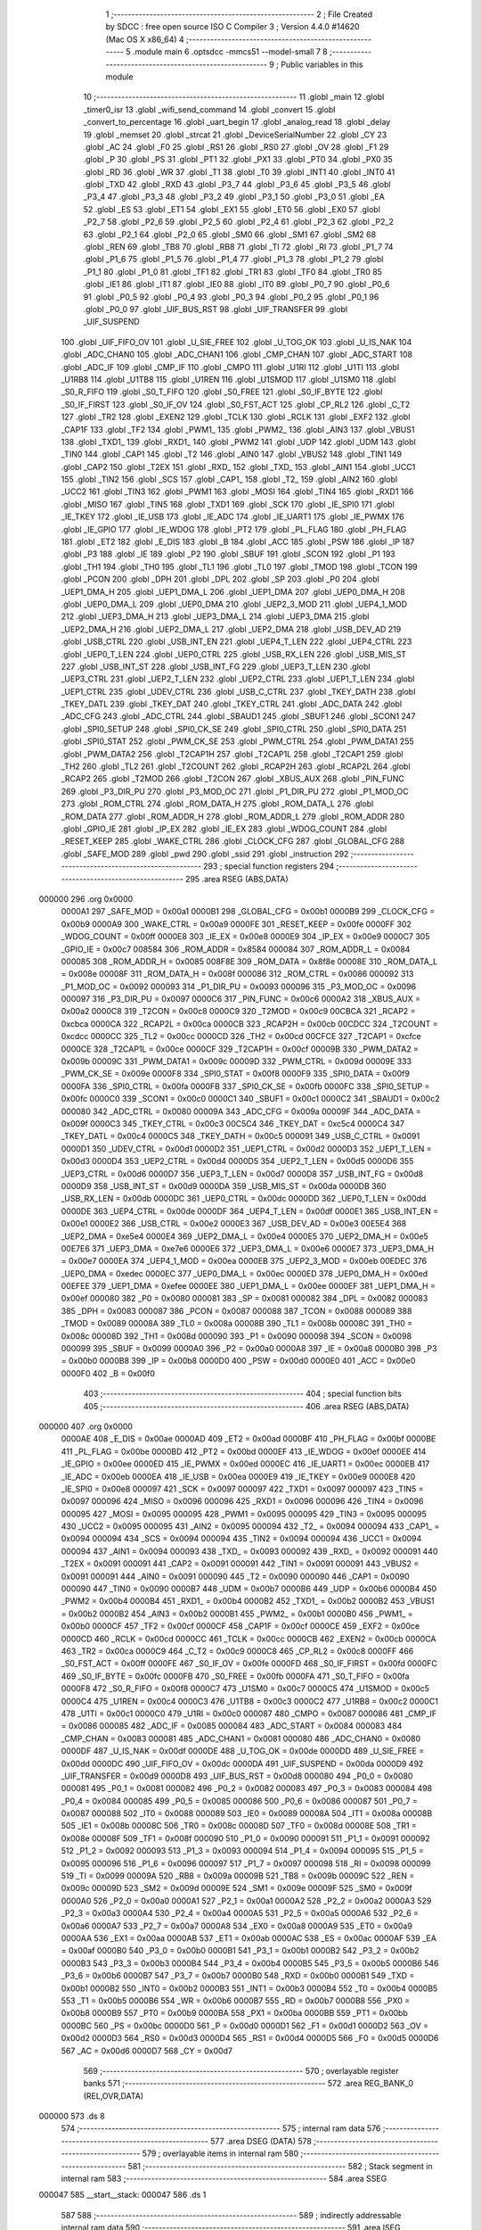                                       1 ;--------------------------------------------------------
                                      2 ; File Created by SDCC : free open source ISO C Compiler 
                                      3 ; Version 4.4.0 #14620 (Mac OS X x86_64)
                                      4 ;--------------------------------------------------------
                                      5 	.module main
                                      6 	.optsdcc -mmcs51 --model-small
                                      7 	
                                      8 ;--------------------------------------------------------
                                      9 ; Public variables in this module
                                     10 ;--------------------------------------------------------
                                     11 	.globl _main
                                     12 	.globl _timer0_isr
                                     13 	.globl _wifi_send_command
                                     14 	.globl _convert
                                     15 	.globl _convert_to_percentage
                                     16 	.globl _uart_begin
                                     17 	.globl _analog_read
                                     18 	.globl _delay
                                     19 	.globl _memset
                                     20 	.globl _strcat
                                     21 	.globl _DeviceSerialNumber
                                     22 	.globl _CY
                                     23 	.globl _AC
                                     24 	.globl _F0
                                     25 	.globl _RS1
                                     26 	.globl _RS0
                                     27 	.globl _OV
                                     28 	.globl _F1
                                     29 	.globl _P
                                     30 	.globl _PS
                                     31 	.globl _PT1
                                     32 	.globl _PX1
                                     33 	.globl _PT0
                                     34 	.globl _PX0
                                     35 	.globl _RD
                                     36 	.globl _WR
                                     37 	.globl _T1
                                     38 	.globl _T0
                                     39 	.globl _INT1
                                     40 	.globl _INT0
                                     41 	.globl _TXD
                                     42 	.globl _RXD
                                     43 	.globl _P3_7
                                     44 	.globl _P3_6
                                     45 	.globl _P3_5
                                     46 	.globl _P3_4
                                     47 	.globl _P3_3
                                     48 	.globl _P3_2
                                     49 	.globl _P3_1
                                     50 	.globl _P3_0
                                     51 	.globl _EA
                                     52 	.globl _ES
                                     53 	.globl _ET1
                                     54 	.globl _EX1
                                     55 	.globl _ET0
                                     56 	.globl _EX0
                                     57 	.globl _P2_7
                                     58 	.globl _P2_6
                                     59 	.globl _P2_5
                                     60 	.globl _P2_4
                                     61 	.globl _P2_3
                                     62 	.globl _P2_2
                                     63 	.globl _P2_1
                                     64 	.globl _P2_0
                                     65 	.globl _SM0
                                     66 	.globl _SM1
                                     67 	.globl _SM2
                                     68 	.globl _REN
                                     69 	.globl _TB8
                                     70 	.globl _RB8
                                     71 	.globl _TI
                                     72 	.globl _RI
                                     73 	.globl _P1_7
                                     74 	.globl _P1_6
                                     75 	.globl _P1_5
                                     76 	.globl _P1_4
                                     77 	.globl _P1_3
                                     78 	.globl _P1_2
                                     79 	.globl _P1_1
                                     80 	.globl _P1_0
                                     81 	.globl _TF1
                                     82 	.globl _TR1
                                     83 	.globl _TF0
                                     84 	.globl _TR0
                                     85 	.globl _IE1
                                     86 	.globl _IT1
                                     87 	.globl _IE0
                                     88 	.globl _IT0
                                     89 	.globl _P0_7
                                     90 	.globl _P0_6
                                     91 	.globl _P0_5
                                     92 	.globl _P0_4
                                     93 	.globl _P0_3
                                     94 	.globl _P0_2
                                     95 	.globl _P0_1
                                     96 	.globl _P0_0
                                     97 	.globl _UIF_BUS_RST
                                     98 	.globl _UIF_TRANSFER
                                     99 	.globl _UIF_SUSPEND
                                    100 	.globl _UIF_FIFO_OV
                                    101 	.globl _U_SIE_FREE
                                    102 	.globl _U_TOG_OK
                                    103 	.globl _U_IS_NAK
                                    104 	.globl _ADC_CHAN0
                                    105 	.globl _ADC_CHAN1
                                    106 	.globl _CMP_CHAN
                                    107 	.globl _ADC_START
                                    108 	.globl _ADC_IF
                                    109 	.globl _CMP_IF
                                    110 	.globl _CMPO
                                    111 	.globl _U1RI
                                    112 	.globl _U1TI
                                    113 	.globl _U1RB8
                                    114 	.globl _U1TB8
                                    115 	.globl _U1REN
                                    116 	.globl _U1SMOD
                                    117 	.globl _U1SM0
                                    118 	.globl _S0_R_FIFO
                                    119 	.globl _S0_T_FIFO
                                    120 	.globl _S0_FREE
                                    121 	.globl _S0_IF_BYTE
                                    122 	.globl _S0_IF_FIRST
                                    123 	.globl _S0_IF_OV
                                    124 	.globl _S0_FST_ACT
                                    125 	.globl _CP_RL2
                                    126 	.globl _C_T2
                                    127 	.globl _TR2
                                    128 	.globl _EXEN2
                                    129 	.globl _TCLK
                                    130 	.globl _RCLK
                                    131 	.globl _EXF2
                                    132 	.globl _CAP1F
                                    133 	.globl _TF2
                                    134 	.globl _PWM1_
                                    135 	.globl _PWM2_
                                    136 	.globl _AIN3
                                    137 	.globl _VBUS1
                                    138 	.globl _TXD1_
                                    139 	.globl _RXD1_
                                    140 	.globl _PWM2
                                    141 	.globl _UDP
                                    142 	.globl _UDM
                                    143 	.globl _TIN0
                                    144 	.globl _CAP1
                                    145 	.globl _T2
                                    146 	.globl _AIN0
                                    147 	.globl _VBUS2
                                    148 	.globl _TIN1
                                    149 	.globl _CAP2
                                    150 	.globl _T2EX
                                    151 	.globl _RXD_
                                    152 	.globl _TXD_
                                    153 	.globl _AIN1
                                    154 	.globl _UCC1
                                    155 	.globl _TIN2
                                    156 	.globl _SCS
                                    157 	.globl _CAP1_
                                    158 	.globl _T2_
                                    159 	.globl _AIN2
                                    160 	.globl _UCC2
                                    161 	.globl _TIN3
                                    162 	.globl _PWM1
                                    163 	.globl _MOSI
                                    164 	.globl _TIN4
                                    165 	.globl _RXD1
                                    166 	.globl _MISO
                                    167 	.globl _TIN5
                                    168 	.globl _TXD1
                                    169 	.globl _SCK
                                    170 	.globl _IE_SPI0
                                    171 	.globl _IE_TKEY
                                    172 	.globl _IE_USB
                                    173 	.globl _IE_ADC
                                    174 	.globl _IE_UART1
                                    175 	.globl _IE_PWMX
                                    176 	.globl _IE_GPIO
                                    177 	.globl _IE_WDOG
                                    178 	.globl _PT2
                                    179 	.globl _PL_FLAG
                                    180 	.globl _PH_FLAG
                                    181 	.globl _ET2
                                    182 	.globl _E_DIS
                                    183 	.globl _B
                                    184 	.globl _ACC
                                    185 	.globl _PSW
                                    186 	.globl _IP
                                    187 	.globl _P3
                                    188 	.globl _IE
                                    189 	.globl _P2
                                    190 	.globl _SBUF
                                    191 	.globl _SCON
                                    192 	.globl _P1
                                    193 	.globl _TH1
                                    194 	.globl _TH0
                                    195 	.globl _TL1
                                    196 	.globl _TL0
                                    197 	.globl _TMOD
                                    198 	.globl _TCON
                                    199 	.globl _PCON
                                    200 	.globl _DPH
                                    201 	.globl _DPL
                                    202 	.globl _SP
                                    203 	.globl _P0
                                    204 	.globl _UEP1_DMA_H
                                    205 	.globl _UEP1_DMA_L
                                    206 	.globl _UEP1_DMA
                                    207 	.globl _UEP0_DMA_H
                                    208 	.globl _UEP0_DMA_L
                                    209 	.globl _UEP0_DMA
                                    210 	.globl _UEP2_3_MOD
                                    211 	.globl _UEP4_1_MOD
                                    212 	.globl _UEP3_DMA_H
                                    213 	.globl _UEP3_DMA_L
                                    214 	.globl _UEP3_DMA
                                    215 	.globl _UEP2_DMA_H
                                    216 	.globl _UEP2_DMA_L
                                    217 	.globl _UEP2_DMA
                                    218 	.globl _USB_DEV_AD
                                    219 	.globl _USB_CTRL
                                    220 	.globl _USB_INT_EN
                                    221 	.globl _UEP4_T_LEN
                                    222 	.globl _UEP4_CTRL
                                    223 	.globl _UEP0_T_LEN
                                    224 	.globl _UEP0_CTRL
                                    225 	.globl _USB_RX_LEN
                                    226 	.globl _USB_MIS_ST
                                    227 	.globl _USB_INT_ST
                                    228 	.globl _USB_INT_FG
                                    229 	.globl _UEP3_T_LEN
                                    230 	.globl _UEP3_CTRL
                                    231 	.globl _UEP2_T_LEN
                                    232 	.globl _UEP2_CTRL
                                    233 	.globl _UEP1_T_LEN
                                    234 	.globl _UEP1_CTRL
                                    235 	.globl _UDEV_CTRL
                                    236 	.globl _USB_C_CTRL
                                    237 	.globl _TKEY_DATH
                                    238 	.globl _TKEY_DATL
                                    239 	.globl _TKEY_DAT
                                    240 	.globl _TKEY_CTRL
                                    241 	.globl _ADC_DATA
                                    242 	.globl _ADC_CFG
                                    243 	.globl _ADC_CTRL
                                    244 	.globl _SBAUD1
                                    245 	.globl _SBUF1
                                    246 	.globl _SCON1
                                    247 	.globl _SPI0_SETUP
                                    248 	.globl _SPI0_CK_SE
                                    249 	.globl _SPI0_CTRL
                                    250 	.globl _SPI0_DATA
                                    251 	.globl _SPI0_STAT
                                    252 	.globl _PWM_CK_SE
                                    253 	.globl _PWM_CTRL
                                    254 	.globl _PWM_DATA1
                                    255 	.globl _PWM_DATA2
                                    256 	.globl _T2CAP1H
                                    257 	.globl _T2CAP1L
                                    258 	.globl _T2CAP1
                                    259 	.globl _TH2
                                    260 	.globl _TL2
                                    261 	.globl _T2COUNT
                                    262 	.globl _RCAP2H
                                    263 	.globl _RCAP2L
                                    264 	.globl _RCAP2
                                    265 	.globl _T2MOD
                                    266 	.globl _T2CON
                                    267 	.globl _XBUS_AUX
                                    268 	.globl _PIN_FUNC
                                    269 	.globl _P3_DIR_PU
                                    270 	.globl _P3_MOD_OC
                                    271 	.globl _P1_DIR_PU
                                    272 	.globl _P1_MOD_OC
                                    273 	.globl _ROM_CTRL
                                    274 	.globl _ROM_DATA_H
                                    275 	.globl _ROM_DATA_L
                                    276 	.globl _ROM_DATA
                                    277 	.globl _ROM_ADDR_H
                                    278 	.globl _ROM_ADDR_L
                                    279 	.globl _ROM_ADDR
                                    280 	.globl _GPIO_IE
                                    281 	.globl _IP_EX
                                    282 	.globl _IE_EX
                                    283 	.globl _WDOG_COUNT
                                    284 	.globl _RESET_KEEP
                                    285 	.globl _WAKE_CTRL
                                    286 	.globl _CLOCK_CFG
                                    287 	.globl _GLOBAL_CFG
                                    288 	.globl _SAFE_MOD
                                    289 	.globl _pwd
                                    290 	.globl _ssid
                                    291 	.globl _instruction
                                    292 ;--------------------------------------------------------
                                    293 ; special function registers
                                    294 ;--------------------------------------------------------
                                    295 	.area RSEG    (ABS,DATA)
      000000                        296 	.org 0x0000
                           0000A1   297 _SAFE_MOD	=	0x00a1
                           0000B1   298 _GLOBAL_CFG	=	0x00b1
                           0000B9   299 _CLOCK_CFG	=	0x00b9
                           0000A9   300 _WAKE_CTRL	=	0x00a9
                           0000FE   301 _RESET_KEEP	=	0x00fe
                           0000FF   302 _WDOG_COUNT	=	0x00ff
                           0000E8   303 _IE_EX	=	0x00e8
                           0000E9   304 _IP_EX	=	0x00e9
                           0000C7   305 _GPIO_IE	=	0x00c7
                           008584   306 _ROM_ADDR	=	0x8584
                           000084   307 _ROM_ADDR_L	=	0x0084
                           000085   308 _ROM_ADDR_H	=	0x0085
                           008F8E   309 _ROM_DATA	=	0x8f8e
                           00008E   310 _ROM_DATA_L	=	0x008e
                           00008F   311 _ROM_DATA_H	=	0x008f
                           000086   312 _ROM_CTRL	=	0x0086
                           000092   313 _P1_MOD_OC	=	0x0092
                           000093   314 _P1_DIR_PU	=	0x0093
                           000096   315 _P3_MOD_OC	=	0x0096
                           000097   316 _P3_DIR_PU	=	0x0097
                           0000C6   317 _PIN_FUNC	=	0x00c6
                           0000A2   318 _XBUS_AUX	=	0x00a2
                           0000C8   319 _T2CON	=	0x00c8
                           0000C9   320 _T2MOD	=	0x00c9
                           00CBCA   321 _RCAP2	=	0xcbca
                           0000CA   322 _RCAP2L	=	0x00ca
                           0000CB   323 _RCAP2H	=	0x00cb
                           00CDCC   324 _T2COUNT	=	0xcdcc
                           0000CC   325 _TL2	=	0x00cc
                           0000CD   326 _TH2	=	0x00cd
                           00CFCE   327 _T2CAP1	=	0xcfce
                           0000CE   328 _T2CAP1L	=	0x00ce
                           0000CF   329 _T2CAP1H	=	0x00cf
                           00009B   330 _PWM_DATA2	=	0x009b
                           00009C   331 _PWM_DATA1	=	0x009c
                           00009D   332 _PWM_CTRL	=	0x009d
                           00009E   333 _PWM_CK_SE	=	0x009e
                           0000F8   334 _SPI0_STAT	=	0x00f8
                           0000F9   335 _SPI0_DATA	=	0x00f9
                           0000FA   336 _SPI0_CTRL	=	0x00fa
                           0000FB   337 _SPI0_CK_SE	=	0x00fb
                           0000FC   338 _SPI0_SETUP	=	0x00fc
                           0000C0   339 _SCON1	=	0x00c0
                           0000C1   340 _SBUF1	=	0x00c1
                           0000C2   341 _SBAUD1	=	0x00c2
                           000080   342 _ADC_CTRL	=	0x0080
                           00009A   343 _ADC_CFG	=	0x009a
                           00009F   344 _ADC_DATA	=	0x009f
                           0000C3   345 _TKEY_CTRL	=	0x00c3
                           00C5C4   346 _TKEY_DAT	=	0xc5c4
                           0000C4   347 _TKEY_DATL	=	0x00c4
                           0000C5   348 _TKEY_DATH	=	0x00c5
                           000091   349 _USB_C_CTRL	=	0x0091
                           0000D1   350 _UDEV_CTRL	=	0x00d1
                           0000D2   351 _UEP1_CTRL	=	0x00d2
                           0000D3   352 _UEP1_T_LEN	=	0x00d3
                           0000D4   353 _UEP2_CTRL	=	0x00d4
                           0000D5   354 _UEP2_T_LEN	=	0x00d5
                           0000D6   355 _UEP3_CTRL	=	0x00d6
                           0000D7   356 _UEP3_T_LEN	=	0x00d7
                           0000D8   357 _USB_INT_FG	=	0x00d8
                           0000D9   358 _USB_INT_ST	=	0x00d9
                           0000DA   359 _USB_MIS_ST	=	0x00da
                           0000DB   360 _USB_RX_LEN	=	0x00db
                           0000DC   361 _UEP0_CTRL	=	0x00dc
                           0000DD   362 _UEP0_T_LEN	=	0x00dd
                           0000DE   363 _UEP4_CTRL	=	0x00de
                           0000DF   364 _UEP4_T_LEN	=	0x00df
                           0000E1   365 _USB_INT_EN	=	0x00e1
                           0000E2   366 _USB_CTRL	=	0x00e2
                           0000E3   367 _USB_DEV_AD	=	0x00e3
                           00E5E4   368 _UEP2_DMA	=	0xe5e4
                           0000E4   369 _UEP2_DMA_L	=	0x00e4
                           0000E5   370 _UEP2_DMA_H	=	0x00e5
                           00E7E6   371 _UEP3_DMA	=	0xe7e6
                           0000E6   372 _UEP3_DMA_L	=	0x00e6
                           0000E7   373 _UEP3_DMA_H	=	0x00e7
                           0000EA   374 _UEP4_1_MOD	=	0x00ea
                           0000EB   375 _UEP2_3_MOD	=	0x00eb
                           00EDEC   376 _UEP0_DMA	=	0xedec
                           0000EC   377 _UEP0_DMA_L	=	0x00ec
                           0000ED   378 _UEP0_DMA_H	=	0x00ed
                           00EFEE   379 _UEP1_DMA	=	0xefee
                           0000EE   380 _UEP1_DMA_L	=	0x00ee
                           0000EF   381 _UEP1_DMA_H	=	0x00ef
                           000080   382 _P0	=	0x0080
                           000081   383 _SP	=	0x0081
                           000082   384 _DPL	=	0x0082
                           000083   385 _DPH	=	0x0083
                           000087   386 _PCON	=	0x0087
                           000088   387 _TCON	=	0x0088
                           000089   388 _TMOD	=	0x0089
                           00008A   389 _TL0	=	0x008a
                           00008B   390 _TL1	=	0x008b
                           00008C   391 _TH0	=	0x008c
                           00008D   392 _TH1	=	0x008d
                           000090   393 _P1	=	0x0090
                           000098   394 _SCON	=	0x0098
                           000099   395 _SBUF	=	0x0099
                           0000A0   396 _P2	=	0x00a0
                           0000A8   397 _IE	=	0x00a8
                           0000B0   398 _P3	=	0x00b0
                           0000B8   399 _IP	=	0x00b8
                           0000D0   400 _PSW	=	0x00d0
                           0000E0   401 _ACC	=	0x00e0
                           0000F0   402 _B	=	0x00f0
                                    403 ;--------------------------------------------------------
                                    404 ; special function bits
                                    405 ;--------------------------------------------------------
                                    406 	.area RSEG    (ABS,DATA)
      000000                        407 	.org 0x0000
                           0000AE   408 _E_DIS	=	0x00ae
                           0000AD   409 _ET2	=	0x00ad
                           0000BF   410 _PH_FLAG	=	0x00bf
                           0000BE   411 _PL_FLAG	=	0x00be
                           0000BD   412 _PT2	=	0x00bd
                           0000EF   413 _IE_WDOG	=	0x00ef
                           0000EE   414 _IE_GPIO	=	0x00ee
                           0000ED   415 _IE_PWMX	=	0x00ed
                           0000EC   416 _IE_UART1	=	0x00ec
                           0000EB   417 _IE_ADC	=	0x00eb
                           0000EA   418 _IE_USB	=	0x00ea
                           0000E9   419 _IE_TKEY	=	0x00e9
                           0000E8   420 _IE_SPI0	=	0x00e8
                           000097   421 _SCK	=	0x0097
                           000097   422 _TXD1	=	0x0097
                           000097   423 _TIN5	=	0x0097
                           000096   424 _MISO	=	0x0096
                           000096   425 _RXD1	=	0x0096
                           000096   426 _TIN4	=	0x0096
                           000095   427 _MOSI	=	0x0095
                           000095   428 _PWM1	=	0x0095
                           000095   429 _TIN3	=	0x0095
                           000095   430 _UCC2	=	0x0095
                           000095   431 _AIN2	=	0x0095
                           000094   432 _T2_	=	0x0094
                           000094   433 _CAP1_	=	0x0094
                           000094   434 _SCS	=	0x0094
                           000094   435 _TIN2	=	0x0094
                           000094   436 _UCC1	=	0x0094
                           000094   437 _AIN1	=	0x0094
                           000093   438 _TXD_	=	0x0093
                           000092   439 _RXD_	=	0x0092
                           000091   440 _T2EX	=	0x0091
                           000091   441 _CAP2	=	0x0091
                           000091   442 _TIN1	=	0x0091
                           000091   443 _VBUS2	=	0x0091
                           000091   444 _AIN0	=	0x0091
                           000090   445 _T2	=	0x0090
                           000090   446 _CAP1	=	0x0090
                           000090   447 _TIN0	=	0x0090
                           0000B7   448 _UDM	=	0x00b7
                           0000B6   449 _UDP	=	0x00b6
                           0000B4   450 _PWM2	=	0x00b4
                           0000B4   451 _RXD1_	=	0x00b4
                           0000B2   452 _TXD1_	=	0x00b2
                           0000B2   453 _VBUS1	=	0x00b2
                           0000B2   454 _AIN3	=	0x00b2
                           0000B1   455 _PWM2_	=	0x00b1
                           0000B0   456 _PWM1_	=	0x00b0
                           0000CF   457 _TF2	=	0x00cf
                           0000CF   458 _CAP1F	=	0x00cf
                           0000CE   459 _EXF2	=	0x00ce
                           0000CD   460 _RCLK	=	0x00cd
                           0000CC   461 _TCLK	=	0x00cc
                           0000CB   462 _EXEN2	=	0x00cb
                           0000CA   463 _TR2	=	0x00ca
                           0000C9   464 _C_T2	=	0x00c9
                           0000C8   465 _CP_RL2	=	0x00c8
                           0000FF   466 _S0_FST_ACT	=	0x00ff
                           0000FE   467 _S0_IF_OV	=	0x00fe
                           0000FD   468 _S0_IF_FIRST	=	0x00fd
                           0000FC   469 _S0_IF_BYTE	=	0x00fc
                           0000FB   470 _S0_FREE	=	0x00fb
                           0000FA   471 _S0_T_FIFO	=	0x00fa
                           0000F8   472 _S0_R_FIFO	=	0x00f8
                           0000C7   473 _U1SM0	=	0x00c7
                           0000C5   474 _U1SMOD	=	0x00c5
                           0000C4   475 _U1REN	=	0x00c4
                           0000C3   476 _U1TB8	=	0x00c3
                           0000C2   477 _U1RB8	=	0x00c2
                           0000C1   478 _U1TI	=	0x00c1
                           0000C0   479 _U1RI	=	0x00c0
                           000087   480 _CMPO	=	0x0087
                           000086   481 _CMP_IF	=	0x0086
                           000085   482 _ADC_IF	=	0x0085
                           000084   483 _ADC_START	=	0x0084
                           000083   484 _CMP_CHAN	=	0x0083
                           000081   485 _ADC_CHAN1	=	0x0081
                           000080   486 _ADC_CHAN0	=	0x0080
                           0000DF   487 _U_IS_NAK	=	0x00df
                           0000DE   488 _U_TOG_OK	=	0x00de
                           0000DD   489 _U_SIE_FREE	=	0x00dd
                           0000DC   490 _UIF_FIFO_OV	=	0x00dc
                           0000DA   491 _UIF_SUSPEND	=	0x00da
                           0000D9   492 _UIF_TRANSFER	=	0x00d9
                           0000D8   493 _UIF_BUS_RST	=	0x00d8
                           000080   494 _P0_0	=	0x0080
                           000081   495 _P0_1	=	0x0081
                           000082   496 _P0_2	=	0x0082
                           000083   497 _P0_3	=	0x0083
                           000084   498 _P0_4	=	0x0084
                           000085   499 _P0_5	=	0x0085
                           000086   500 _P0_6	=	0x0086
                           000087   501 _P0_7	=	0x0087
                           000088   502 _IT0	=	0x0088
                           000089   503 _IE0	=	0x0089
                           00008A   504 _IT1	=	0x008a
                           00008B   505 _IE1	=	0x008b
                           00008C   506 _TR0	=	0x008c
                           00008D   507 _TF0	=	0x008d
                           00008E   508 _TR1	=	0x008e
                           00008F   509 _TF1	=	0x008f
                           000090   510 _P1_0	=	0x0090
                           000091   511 _P1_1	=	0x0091
                           000092   512 _P1_2	=	0x0092
                           000093   513 _P1_3	=	0x0093
                           000094   514 _P1_4	=	0x0094
                           000095   515 _P1_5	=	0x0095
                           000096   516 _P1_6	=	0x0096
                           000097   517 _P1_7	=	0x0097
                           000098   518 _RI	=	0x0098
                           000099   519 _TI	=	0x0099
                           00009A   520 _RB8	=	0x009a
                           00009B   521 _TB8	=	0x009b
                           00009C   522 _REN	=	0x009c
                           00009D   523 _SM2	=	0x009d
                           00009E   524 _SM1	=	0x009e
                           00009F   525 _SM0	=	0x009f
                           0000A0   526 _P2_0	=	0x00a0
                           0000A1   527 _P2_1	=	0x00a1
                           0000A2   528 _P2_2	=	0x00a2
                           0000A3   529 _P2_3	=	0x00a3
                           0000A4   530 _P2_4	=	0x00a4
                           0000A5   531 _P2_5	=	0x00a5
                           0000A6   532 _P2_6	=	0x00a6
                           0000A7   533 _P2_7	=	0x00a7
                           0000A8   534 _EX0	=	0x00a8
                           0000A9   535 _ET0	=	0x00a9
                           0000AA   536 _EX1	=	0x00aa
                           0000AB   537 _ET1	=	0x00ab
                           0000AC   538 _ES	=	0x00ac
                           0000AF   539 _EA	=	0x00af
                           0000B0   540 _P3_0	=	0x00b0
                           0000B1   541 _P3_1	=	0x00b1
                           0000B2   542 _P3_2	=	0x00b2
                           0000B3   543 _P3_3	=	0x00b3
                           0000B4   544 _P3_4	=	0x00b4
                           0000B5   545 _P3_5	=	0x00b5
                           0000B6   546 _P3_6	=	0x00b6
                           0000B7   547 _P3_7	=	0x00b7
                           0000B0   548 _RXD	=	0x00b0
                           0000B1   549 _TXD	=	0x00b1
                           0000B2   550 _INT0	=	0x00b2
                           0000B3   551 _INT1	=	0x00b3
                           0000B4   552 _T0	=	0x00b4
                           0000B5   553 _T1	=	0x00b5
                           0000B6   554 _WR	=	0x00b6
                           0000B7   555 _RD	=	0x00b7
                           0000B8   556 _PX0	=	0x00b8
                           0000B9   557 _PT0	=	0x00b9
                           0000BA   558 _PX1	=	0x00ba
                           0000BB   559 _PT1	=	0x00bb
                           0000BC   560 _PS	=	0x00bc
                           0000D0   561 _P	=	0x00d0
                           0000D1   562 _F1	=	0x00d1
                           0000D2   563 _OV	=	0x00d2
                           0000D3   564 _RS0	=	0x00d3
                           0000D4   565 _RS1	=	0x00d4
                           0000D5   566 _F0	=	0x00d5
                           0000D6   567 _AC	=	0x00d6
                           0000D7   568 _CY	=	0x00d7
                                    569 ;--------------------------------------------------------
                                    570 ; overlayable register banks
                                    571 ;--------------------------------------------------------
                                    572 	.area REG_BANK_0	(REL,OVR,DATA)
      000000                        573 	.ds 8
                                    574 ;--------------------------------------------------------
                                    575 ; internal ram data
                                    576 ;--------------------------------------------------------
                                    577 	.area DSEG    (DATA)
                                    578 ;--------------------------------------------------------
                                    579 ; overlayable items in internal ram
                                    580 ;--------------------------------------------------------
                                    581 ;--------------------------------------------------------
                                    582 ; Stack segment in internal ram
                                    583 ;--------------------------------------------------------
                                    584 	.area SSEG
      000047                        585 __start__stack:
      000047                        586 	.ds	1
                                    587 
                                    588 ;--------------------------------------------------------
                                    589 ; indirectly addressable internal ram data
                                    590 ;--------------------------------------------------------
                                    591 	.area ISEG    (DATA)
                                    592 ;--------------------------------------------------------
                                    593 ; absolute internal ram data
                                    594 ;--------------------------------------------------------
                                    595 	.area IABS    (ABS,DATA)
                                    596 	.area IABS    (ABS,DATA)
                                    597 ;--------------------------------------------------------
                                    598 ; bit data
                                    599 ;--------------------------------------------------------
                                    600 	.area BSEG    (BIT)
                                    601 ;--------------------------------------------------------
                                    602 ; paged external ram data
                                    603 ;--------------------------------------------------------
                                    604 	.area PSEG    (PAG,XDATA)
                                    605 ;--------------------------------------------------------
                                    606 ; uninitialized external ram data
                                    607 ;--------------------------------------------------------
                                    608 	.area XSEG    (XDATA)
      000001                        609 _instruction::
      000001                        610 	.ds 50
      000033                        611 _ssid::
      000033                        612 	.ds 15
      000042                        613 _pwd::
      000042                        614 	.ds 15
      000051                        615 _main_data_10001_86:
      000051                        616 	.ds 30
      00006F                        617 _main_level_10001_86:
      00006F                        618 	.ds 4
      000073                        619 _main_url_10001_86:
      000073                        620 	.ds 150
                                    621 ;--------------------------------------------------------
                                    622 ; absolute external ram data
                                    623 ;--------------------------------------------------------
                                    624 	.area XABS    (ABS,XDATA)
                                    625 ;--------------------------------------------------------
                                    626 ; initialized external ram data
                                    627 ;--------------------------------------------------------
                                    628 	.area XISEG   (XDATA)
                                    629 	.area HOME    (CODE)
                                    630 	.area GSINIT0 (CODE)
                                    631 	.area GSINIT1 (CODE)
                                    632 	.area GSINIT2 (CODE)
                                    633 	.area GSINIT3 (CODE)
                                    634 	.area GSINIT4 (CODE)
                                    635 	.area GSINIT5 (CODE)
                                    636 	.area GSINIT  (CODE)
                                    637 	.area GSFINAL (CODE)
                                    638 	.area CSEG    (CODE)
                                    639 ;--------------------------------------------------------
                                    640 ; interrupt vector
                                    641 ;--------------------------------------------------------
                                    642 	.area HOME    (CODE)
      000000                        643 __interrupt_vect:
      000000 02 00 21         [24]  644 	ljmp	__sdcc_gsinit_startup
      000003 32               [24]  645 	reti
      000004                        646 	.ds	7
      00000B 32               [24]  647 	reti
      00000C                        648 	.ds	7
      000013 32               [24]  649 	reti
      000014                        650 	.ds	7
      00001B 02 00 7D         [24]  651 	ljmp	_timer0_isr
                                    652 ;--------------------------------------------------------
                                    653 ; global & static initialisations
                                    654 ;--------------------------------------------------------
                                    655 	.area HOME    (CODE)
                                    656 	.area GSINIT  (CODE)
                                    657 	.area GSFINAL (CODE)
                                    658 	.area GSINIT  (CODE)
                                    659 	.globl __sdcc_gsinit_startup
                                    660 	.globl __sdcc_program_startup
                                    661 	.globl __start__stack
                                    662 	.globl __mcs51_genXINIT
                                    663 	.globl __mcs51_genXRAMCLEAR
                                    664 	.globl __mcs51_genRAMCLEAR
                                    665 	.area GSFINAL (CODE)
      00007A 02 00 1E         [24]  666 	ljmp	__sdcc_program_startup
                                    667 ;--------------------------------------------------------
                                    668 ; Home
                                    669 ;--------------------------------------------------------
                                    670 	.area HOME    (CODE)
                                    671 	.area HOME    (CODE)
      00001E                        672 __sdcc_program_startup:
      00001E 02 00 7E         [24]  673 	ljmp	_main
                                    674 ;	return from main will return to caller
                                    675 ;--------------------------------------------------------
                                    676 ; code
                                    677 ;--------------------------------------------------------
                                    678 	.area CSEG    (CODE)
                                    679 ;------------------------------------------------------------
                                    680 ;Allocation info for local variables in function 'timer0_isr'
                                    681 ;------------------------------------------------------------
                                    682 ;	../Firmware/src/main.c:8: void timer0_isr(void) __interrupt(INT_NO_TMR1){
                                    683 ;	-----------------------------------------
                                    684 ;	 function timer0_isr
                                    685 ;	-----------------------------------------
      00007D                        686 _timer0_isr:
                           000007   687 	ar7 = 0x07
                           000006   688 	ar6 = 0x06
                           000005   689 	ar5 = 0x05
                           000004   690 	ar4 = 0x04
                           000003   691 	ar3 = 0x03
                           000002   692 	ar2 = 0x02
                           000001   693 	ar1 = 0x01
                           000000   694 	ar0 = 0x00
                                    695 ;	../Firmware/src/main.c:10: }
      00007D 32               [24]  696 	reti
                                    697 ;	eliminated unneeded mov psw,# (no regs used in bank)
                                    698 ;	eliminated unneeded push/pop not_psw
                                    699 ;	eliminated unneeded push/pop dpl
                                    700 ;	eliminated unneeded push/pop dph
                                    701 ;	eliminated unneeded push/pop b
                                    702 ;	eliminated unneeded push/pop acc
                                    703 ;------------------------------------------------------------
                                    704 ;Allocation info for local variables in function 'main'
                                    705 ;------------------------------------------------------------
                                    706 ;data                      Allocated with name '_main_data_10001_86'
                                    707 ;level                     Allocated with name '_main_level_10001_86'
                                    708 ;url                       Allocated with name '_main_url_10001_86'
                                    709 ;------------------------------------------------------------
                                    710 ;	../Firmware/src/main.c:14: void main(void) {
                                    711 ;	-----------------------------------------
                                    712 ;	 function main
                                    713 ;	-----------------------------------------
      00007E                        714 _main:
                                    715 ;	../Firmware/src/main.c:15: delay(500);
      00007E 90 01 F4         [24]  716 	mov	dptr,#0x01f4
      000081 12 04 15         [24]  717 	lcall	_delay
                                    718 ;	../Firmware/src/main.c:16: uart_begin(UART0,9600);
      000084 75 09 80         [24]  719 	mov	_uart_begin_PARM_2,#0x80
      000087 75 0A 25         [24]  720 	mov	(_uart_begin_PARM_2 + 1),#0x25
      00008A E4               [12]  721 	clr	a
      00008B F5 0B            [12]  722 	mov	(_uart_begin_PARM_2 + 2),a
      00008D F5 0C            [12]  723 	mov	(_uart_begin_PARM_2 + 3),a
      00008F 75 82 00         [24]  724 	mov	dpl, #0x00
      000092 12 07 FC         [24]  725 	lcall	_uart_begin
                                    726 ;	../Firmware/src/main.c:17: delay(500);
      000095 90 01 F4         [24]  727 	mov	dptr,#0x01f4
      000098 12 04 15         [24]  728 	lcall	_delay
                                    729 ;	../Firmware/src/main.c:20: __xdata unsigned char data[30] = {0};
      00009B 90 00 51         [24]  730 	mov	dptr,#_main_data_10001_86
      00009E E4               [12]  731 	clr	a
      00009F F0               [24]  732 	movx	@dptr,a
      0000A0 90 00 52         [24]  733 	mov	dptr,#(_main_data_10001_86 + 0x0001)
      0000A3 F0               [24]  734 	movx	@dptr,a
      0000A4 90 00 53         [24]  735 	mov	dptr,#(_main_data_10001_86 + 0x0002)
      0000A7 F0               [24]  736 	movx	@dptr,a
      0000A8 90 00 54         [24]  737 	mov	dptr,#(_main_data_10001_86 + 0x0003)
      0000AB F0               [24]  738 	movx	@dptr,a
      0000AC 90 00 55         [24]  739 	mov	dptr,#(_main_data_10001_86 + 0x0004)
      0000AF F0               [24]  740 	movx	@dptr,a
      0000B0 90 00 56         [24]  741 	mov	dptr,#(_main_data_10001_86 + 0x0005)
      0000B3 F0               [24]  742 	movx	@dptr,a
      0000B4 90 00 57         [24]  743 	mov	dptr,#(_main_data_10001_86 + 0x0006)
      0000B7 F0               [24]  744 	movx	@dptr,a
      0000B8 90 00 58         [24]  745 	mov	dptr,#(_main_data_10001_86 + 0x0007)
      0000BB F0               [24]  746 	movx	@dptr,a
      0000BC 90 00 59         [24]  747 	mov	dptr,#(_main_data_10001_86 + 0x0008)
      0000BF F0               [24]  748 	movx	@dptr,a
      0000C0 90 00 5A         [24]  749 	mov	dptr,#(_main_data_10001_86 + 0x0009)
      0000C3 F0               [24]  750 	movx	@dptr,a
      0000C4 90 00 5B         [24]  751 	mov	dptr,#(_main_data_10001_86 + 0x000a)
      0000C7 F0               [24]  752 	movx	@dptr,a
      0000C8 90 00 5C         [24]  753 	mov	dptr,#(_main_data_10001_86 + 0x000b)
      0000CB F0               [24]  754 	movx	@dptr,a
      0000CC 90 00 5D         [24]  755 	mov	dptr,#(_main_data_10001_86 + 0x000c)
      0000CF F0               [24]  756 	movx	@dptr,a
      0000D0 90 00 5E         [24]  757 	mov	dptr,#(_main_data_10001_86 + 0x000d)
      0000D3 F0               [24]  758 	movx	@dptr,a
      0000D4 90 00 5F         [24]  759 	mov	dptr,#(_main_data_10001_86 + 0x000e)
      0000D7 F0               [24]  760 	movx	@dptr,a
      0000D8 90 00 60         [24]  761 	mov	dptr,#(_main_data_10001_86 + 0x000f)
      0000DB F0               [24]  762 	movx	@dptr,a
      0000DC 90 00 61         [24]  763 	mov	dptr,#(_main_data_10001_86 + 0x0010)
      0000DF F0               [24]  764 	movx	@dptr,a
      0000E0 90 00 62         [24]  765 	mov	dptr,#(_main_data_10001_86 + 0x0011)
      0000E3 F0               [24]  766 	movx	@dptr,a
      0000E4 90 00 63         [24]  767 	mov	dptr,#(_main_data_10001_86 + 0x0012)
      0000E7 F0               [24]  768 	movx	@dptr,a
      0000E8 90 00 64         [24]  769 	mov	dptr,#(_main_data_10001_86 + 0x0013)
      0000EB F0               [24]  770 	movx	@dptr,a
      0000EC 90 00 65         [24]  771 	mov	dptr,#(_main_data_10001_86 + 0x0014)
      0000EF F0               [24]  772 	movx	@dptr,a
      0000F0 90 00 66         [24]  773 	mov	dptr,#(_main_data_10001_86 + 0x0015)
      0000F3 F0               [24]  774 	movx	@dptr,a
      0000F4 90 00 67         [24]  775 	mov	dptr,#(_main_data_10001_86 + 0x0016)
      0000F7 F0               [24]  776 	movx	@dptr,a
      0000F8 90 00 68         [24]  777 	mov	dptr,#(_main_data_10001_86 + 0x0017)
      0000FB F0               [24]  778 	movx	@dptr,a
      0000FC 90 00 69         [24]  779 	mov	dptr,#(_main_data_10001_86 + 0x0018)
      0000FF F0               [24]  780 	movx	@dptr,a
      000100 90 00 6A         [24]  781 	mov	dptr,#(_main_data_10001_86 + 0x0019)
      000103 F0               [24]  782 	movx	@dptr,a
      000104 90 00 6B         [24]  783 	mov	dptr,#(_main_data_10001_86 + 0x001a)
      000107 F0               [24]  784 	movx	@dptr,a
      000108 90 00 6C         [24]  785 	mov	dptr,#(_main_data_10001_86 + 0x001b)
      00010B F0               [24]  786 	movx	@dptr,a
      00010C 90 00 6D         [24]  787 	mov	dptr,#(_main_data_10001_86 + 0x001c)
      00010F F0               [24]  788 	movx	@dptr,a
      000110 90 00 6E         [24]  789 	mov	dptr,#(_main_data_10001_86 + 0x001d)
      000113 F0               [24]  790 	movx	@dptr,a
                                    791 ;	../Firmware/src/main.c:21: __xdata unsigned char level[4] = {0};
      000114 90 00 6F         [24]  792 	mov	dptr,#_main_level_10001_86
      000117 F0               [24]  793 	movx	@dptr,a
      000118 90 00 70         [24]  794 	mov	dptr,#(_main_level_10001_86 + 0x0001)
      00011B F0               [24]  795 	movx	@dptr,a
      00011C 90 00 71         [24]  796 	mov	dptr,#(_main_level_10001_86 + 0x0002)
      00011F F0               [24]  797 	movx	@dptr,a
      000120 90 00 72         [24]  798 	mov	dptr,#(_main_level_10001_86 + 0x0003)
      000123 F0               [24]  799 	movx	@dptr,a
                                    800 ;	../Firmware/src/main.c:22: __xdata unsigned char url[150] = {0};
      000124 90 00 73         [24]  801 	mov	dptr,#_main_url_10001_86
      000127 F0               [24]  802 	movx	@dptr,a
      000128 90 00 74         [24]  803 	mov	dptr,#(_main_url_10001_86 + 0x0001)
      00012B F0               [24]  804 	movx	@dptr,a
      00012C 90 00 75         [24]  805 	mov	dptr,#(_main_url_10001_86 + 0x0002)
      00012F F0               [24]  806 	movx	@dptr,a
      000130 90 00 76         [24]  807 	mov	dptr,#(_main_url_10001_86 + 0x0003)
      000133 F0               [24]  808 	movx	@dptr,a
      000134 90 00 77         [24]  809 	mov	dptr,#(_main_url_10001_86 + 0x0004)
      000137 F0               [24]  810 	movx	@dptr,a
      000138 90 00 78         [24]  811 	mov	dptr,#(_main_url_10001_86 + 0x0005)
      00013B F0               [24]  812 	movx	@dptr,a
      00013C 90 00 79         [24]  813 	mov	dptr,#(_main_url_10001_86 + 0x0006)
      00013F F0               [24]  814 	movx	@dptr,a
      000140 90 00 7A         [24]  815 	mov	dptr,#(_main_url_10001_86 + 0x0007)
      000143 F0               [24]  816 	movx	@dptr,a
      000144 90 00 7B         [24]  817 	mov	dptr,#(_main_url_10001_86 + 0x0008)
      000147 F0               [24]  818 	movx	@dptr,a
      000148 90 00 7C         [24]  819 	mov	dptr,#(_main_url_10001_86 + 0x0009)
      00014B F0               [24]  820 	movx	@dptr,a
      00014C 90 00 7D         [24]  821 	mov	dptr,#(_main_url_10001_86 + 0x000a)
      00014F F0               [24]  822 	movx	@dptr,a
      000150 90 00 7E         [24]  823 	mov	dptr,#(_main_url_10001_86 + 0x000b)
      000153 F0               [24]  824 	movx	@dptr,a
      000154 90 00 7F         [24]  825 	mov	dptr,#(_main_url_10001_86 + 0x000c)
      000157 F0               [24]  826 	movx	@dptr,a
      000158 90 00 80         [24]  827 	mov	dptr,#(_main_url_10001_86 + 0x000d)
      00015B F0               [24]  828 	movx	@dptr,a
      00015C 90 00 81         [24]  829 	mov	dptr,#(_main_url_10001_86 + 0x000e)
      00015F F0               [24]  830 	movx	@dptr,a
      000160 90 00 82         [24]  831 	mov	dptr,#(_main_url_10001_86 + 0x000f)
      000163 F0               [24]  832 	movx	@dptr,a
      000164 90 00 83         [24]  833 	mov	dptr,#(_main_url_10001_86 + 0x0010)
      000167 F0               [24]  834 	movx	@dptr,a
      000168 90 00 84         [24]  835 	mov	dptr,#(_main_url_10001_86 + 0x0011)
      00016B F0               [24]  836 	movx	@dptr,a
      00016C 90 00 85         [24]  837 	mov	dptr,#(_main_url_10001_86 + 0x0012)
      00016F F0               [24]  838 	movx	@dptr,a
      000170 90 00 86         [24]  839 	mov	dptr,#(_main_url_10001_86 + 0x0013)
      000173 F0               [24]  840 	movx	@dptr,a
      000174 90 00 87         [24]  841 	mov	dptr,#(_main_url_10001_86 + 0x0014)
      000177 F0               [24]  842 	movx	@dptr,a
      000178 90 00 88         [24]  843 	mov	dptr,#(_main_url_10001_86 + 0x0015)
      00017B F0               [24]  844 	movx	@dptr,a
      00017C 90 00 89         [24]  845 	mov	dptr,#(_main_url_10001_86 + 0x0016)
      00017F F0               [24]  846 	movx	@dptr,a
      000180 90 00 8A         [24]  847 	mov	dptr,#(_main_url_10001_86 + 0x0017)
      000183 F0               [24]  848 	movx	@dptr,a
      000184 90 00 8B         [24]  849 	mov	dptr,#(_main_url_10001_86 + 0x0018)
      000187 F0               [24]  850 	movx	@dptr,a
      000188 90 00 8C         [24]  851 	mov	dptr,#(_main_url_10001_86 + 0x0019)
      00018B F0               [24]  852 	movx	@dptr,a
      00018C 90 00 8D         [24]  853 	mov	dptr,#(_main_url_10001_86 + 0x001a)
      00018F F0               [24]  854 	movx	@dptr,a
      000190 90 00 8E         [24]  855 	mov	dptr,#(_main_url_10001_86 + 0x001b)
      000193 F0               [24]  856 	movx	@dptr,a
      000194 90 00 8F         [24]  857 	mov	dptr,#(_main_url_10001_86 + 0x001c)
      000197 F0               [24]  858 	movx	@dptr,a
      000198 90 00 90         [24]  859 	mov	dptr,#(_main_url_10001_86 + 0x001d)
      00019B F0               [24]  860 	movx	@dptr,a
      00019C 90 00 91         [24]  861 	mov	dptr,#(_main_url_10001_86 + 0x001e)
      00019F F0               [24]  862 	movx	@dptr,a
      0001A0 90 00 92         [24]  863 	mov	dptr,#(_main_url_10001_86 + 0x001f)
      0001A3 F0               [24]  864 	movx	@dptr,a
      0001A4 90 00 93         [24]  865 	mov	dptr,#(_main_url_10001_86 + 0x0020)
      0001A7 F0               [24]  866 	movx	@dptr,a
      0001A8 90 00 94         [24]  867 	mov	dptr,#(_main_url_10001_86 + 0x0021)
      0001AB F0               [24]  868 	movx	@dptr,a
      0001AC 90 00 95         [24]  869 	mov	dptr,#(_main_url_10001_86 + 0x0022)
      0001AF F0               [24]  870 	movx	@dptr,a
      0001B0 90 00 96         [24]  871 	mov	dptr,#(_main_url_10001_86 + 0x0023)
      0001B3 F0               [24]  872 	movx	@dptr,a
      0001B4 90 00 97         [24]  873 	mov	dptr,#(_main_url_10001_86 + 0x0024)
      0001B7 F0               [24]  874 	movx	@dptr,a
      0001B8 90 00 98         [24]  875 	mov	dptr,#(_main_url_10001_86 + 0x0025)
      0001BB F0               [24]  876 	movx	@dptr,a
      0001BC 90 00 99         [24]  877 	mov	dptr,#(_main_url_10001_86 + 0x0026)
      0001BF F0               [24]  878 	movx	@dptr,a
      0001C0 90 00 9A         [24]  879 	mov	dptr,#(_main_url_10001_86 + 0x0027)
      0001C3 F0               [24]  880 	movx	@dptr,a
      0001C4 90 00 9B         [24]  881 	mov	dptr,#(_main_url_10001_86 + 0x0028)
      0001C7 F0               [24]  882 	movx	@dptr,a
      0001C8 90 00 9C         [24]  883 	mov	dptr,#(_main_url_10001_86 + 0x0029)
      0001CB F0               [24]  884 	movx	@dptr,a
      0001CC 90 00 9D         [24]  885 	mov	dptr,#(_main_url_10001_86 + 0x002a)
      0001CF F0               [24]  886 	movx	@dptr,a
      0001D0 90 00 9E         [24]  887 	mov	dptr,#(_main_url_10001_86 + 0x002b)
      0001D3 F0               [24]  888 	movx	@dptr,a
      0001D4 90 00 9F         [24]  889 	mov	dptr,#(_main_url_10001_86 + 0x002c)
      0001D7 F0               [24]  890 	movx	@dptr,a
      0001D8 90 00 A0         [24]  891 	mov	dptr,#(_main_url_10001_86 + 0x002d)
      0001DB F0               [24]  892 	movx	@dptr,a
      0001DC 90 00 A1         [24]  893 	mov	dptr,#(_main_url_10001_86 + 0x002e)
      0001DF F0               [24]  894 	movx	@dptr,a
      0001E0 90 00 A2         [24]  895 	mov	dptr,#(_main_url_10001_86 + 0x002f)
      0001E3 F0               [24]  896 	movx	@dptr,a
      0001E4 90 00 A3         [24]  897 	mov	dptr,#(_main_url_10001_86 + 0x0030)
      0001E7 F0               [24]  898 	movx	@dptr,a
      0001E8 90 00 A4         [24]  899 	mov	dptr,#(_main_url_10001_86 + 0x0031)
      0001EB F0               [24]  900 	movx	@dptr,a
      0001EC 90 00 A5         [24]  901 	mov	dptr,#(_main_url_10001_86 + 0x0032)
      0001EF F0               [24]  902 	movx	@dptr,a
      0001F0 90 00 A6         [24]  903 	mov	dptr,#(_main_url_10001_86 + 0x0033)
      0001F3 F0               [24]  904 	movx	@dptr,a
      0001F4 90 00 A7         [24]  905 	mov	dptr,#(_main_url_10001_86 + 0x0034)
      0001F7 F0               [24]  906 	movx	@dptr,a
      0001F8 90 00 A8         [24]  907 	mov	dptr,#(_main_url_10001_86 + 0x0035)
      0001FB F0               [24]  908 	movx	@dptr,a
      0001FC 90 00 A9         [24]  909 	mov	dptr,#(_main_url_10001_86 + 0x0036)
      0001FF F0               [24]  910 	movx	@dptr,a
      000200 90 00 AA         [24]  911 	mov	dptr,#(_main_url_10001_86 + 0x0037)
      000203 F0               [24]  912 	movx	@dptr,a
      000204 90 00 AB         [24]  913 	mov	dptr,#(_main_url_10001_86 + 0x0038)
      000207 F0               [24]  914 	movx	@dptr,a
      000208 90 00 AC         [24]  915 	mov	dptr,#(_main_url_10001_86 + 0x0039)
      00020B F0               [24]  916 	movx	@dptr,a
      00020C 90 00 AD         [24]  917 	mov	dptr,#(_main_url_10001_86 + 0x003a)
      00020F F0               [24]  918 	movx	@dptr,a
      000210 90 00 AE         [24]  919 	mov	dptr,#(_main_url_10001_86 + 0x003b)
      000213 F0               [24]  920 	movx	@dptr,a
      000214 90 00 AF         [24]  921 	mov	dptr,#(_main_url_10001_86 + 0x003c)
      000217 F0               [24]  922 	movx	@dptr,a
      000218 90 00 B0         [24]  923 	mov	dptr,#(_main_url_10001_86 + 0x003d)
      00021B F0               [24]  924 	movx	@dptr,a
      00021C 90 00 B1         [24]  925 	mov	dptr,#(_main_url_10001_86 + 0x003e)
      00021F F0               [24]  926 	movx	@dptr,a
      000220 90 00 B2         [24]  927 	mov	dptr,#(_main_url_10001_86 + 0x003f)
      000223 F0               [24]  928 	movx	@dptr,a
      000224 90 00 B3         [24]  929 	mov	dptr,#(_main_url_10001_86 + 0x0040)
      000227 F0               [24]  930 	movx	@dptr,a
      000228 90 00 B4         [24]  931 	mov	dptr,#(_main_url_10001_86 + 0x0041)
      00022B F0               [24]  932 	movx	@dptr,a
      00022C 90 00 B5         [24]  933 	mov	dptr,#(_main_url_10001_86 + 0x0042)
      00022F F0               [24]  934 	movx	@dptr,a
      000230 90 00 B6         [24]  935 	mov	dptr,#(_main_url_10001_86 + 0x0043)
      000233 F0               [24]  936 	movx	@dptr,a
      000234 90 00 B7         [24]  937 	mov	dptr,#(_main_url_10001_86 + 0x0044)
      000237 F0               [24]  938 	movx	@dptr,a
      000238 90 00 B8         [24]  939 	mov	dptr,#(_main_url_10001_86 + 0x0045)
      00023B F0               [24]  940 	movx	@dptr,a
      00023C 90 00 B9         [24]  941 	mov	dptr,#(_main_url_10001_86 + 0x0046)
      00023F F0               [24]  942 	movx	@dptr,a
      000240 90 00 BA         [24]  943 	mov	dptr,#(_main_url_10001_86 + 0x0047)
      000243 F0               [24]  944 	movx	@dptr,a
      000244 90 00 BB         [24]  945 	mov	dptr,#(_main_url_10001_86 + 0x0048)
      000247 F0               [24]  946 	movx	@dptr,a
      000248 90 00 BC         [24]  947 	mov	dptr,#(_main_url_10001_86 + 0x0049)
      00024B F0               [24]  948 	movx	@dptr,a
      00024C 90 00 BD         [24]  949 	mov	dptr,#(_main_url_10001_86 + 0x004a)
      00024F F0               [24]  950 	movx	@dptr,a
      000250 90 00 BE         [24]  951 	mov	dptr,#(_main_url_10001_86 + 0x004b)
      000253 F0               [24]  952 	movx	@dptr,a
      000254 90 00 BF         [24]  953 	mov	dptr,#(_main_url_10001_86 + 0x004c)
      000257 F0               [24]  954 	movx	@dptr,a
      000258 90 00 C0         [24]  955 	mov	dptr,#(_main_url_10001_86 + 0x004d)
      00025B F0               [24]  956 	movx	@dptr,a
      00025C 90 00 C1         [24]  957 	mov	dptr,#(_main_url_10001_86 + 0x004e)
      00025F F0               [24]  958 	movx	@dptr,a
      000260 90 00 C2         [24]  959 	mov	dptr,#(_main_url_10001_86 + 0x004f)
      000263 F0               [24]  960 	movx	@dptr,a
      000264 90 00 C3         [24]  961 	mov	dptr,#(_main_url_10001_86 + 0x0050)
      000267 F0               [24]  962 	movx	@dptr,a
      000268 90 00 C4         [24]  963 	mov	dptr,#(_main_url_10001_86 + 0x0051)
      00026B F0               [24]  964 	movx	@dptr,a
      00026C 90 00 C5         [24]  965 	mov	dptr,#(_main_url_10001_86 + 0x0052)
      00026F F0               [24]  966 	movx	@dptr,a
      000270 90 00 C6         [24]  967 	mov	dptr,#(_main_url_10001_86 + 0x0053)
      000273 F0               [24]  968 	movx	@dptr,a
      000274 90 00 C7         [24]  969 	mov	dptr,#(_main_url_10001_86 + 0x0054)
      000277 F0               [24]  970 	movx	@dptr,a
      000278 90 00 C8         [24]  971 	mov	dptr,#(_main_url_10001_86 + 0x0055)
      00027B F0               [24]  972 	movx	@dptr,a
      00027C 90 00 C9         [24]  973 	mov	dptr,#(_main_url_10001_86 + 0x0056)
      00027F F0               [24]  974 	movx	@dptr,a
      000280 90 00 CA         [24]  975 	mov	dptr,#(_main_url_10001_86 + 0x0057)
      000283 F0               [24]  976 	movx	@dptr,a
      000284 90 00 CB         [24]  977 	mov	dptr,#(_main_url_10001_86 + 0x0058)
      000287 F0               [24]  978 	movx	@dptr,a
      000288 90 00 CC         [24]  979 	mov	dptr,#(_main_url_10001_86 + 0x0059)
      00028B F0               [24]  980 	movx	@dptr,a
      00028C 90 00 CD         [24]  981 	mov	dptr,#(_main_url_10001_86 + 0x005a)
      00028F F0               [24]  982 	movx	@dptr,a
      000290 90 00 CE         [24]  983 	mov	dptr,#(_main_url_10001_86 + 0x005b)
      000293 F0               [24]  984 	movx	@dptr,a
      000294 90 00 CF         [24]  985 	mov	dptr,#(_main_url_10001_86 + 0x005c)
      000297 F0               [24]  986 	movx	@dptr,a
      000298 90 00 D0         [24]  987 	mov	dptr,#(_main_url_10001_86 + 0x005d)
      00029B F0               [24]  988 	movx	@dptr,a
      00029C 90 00 D1         [24]  989 	mov	dptr,#(_main_url_10001_86 + 0x005e)
      00029F F0               [24]  990 	movx	@dptr,a
      0002A0 90 00 D2         [24]  991 	mov	dptr,#(_main_url_10001_86 + 0x005f)
      0002A3 F0               [24]  992 	movx	@dptr,a
      0002A4 90 00 D3         [24]  993 	mov	dptr,#(_main_url_10001_86 + 0x0060)
      0002A7 F0               [24]  994 	movx	@dptr,a
      0002A8 90 00 D4         [24]  995 	mov	dptr,#(_main_url_10001_86 + 0x0061)
      0002AB F0               [24]  996 	movx	@dptr,a
      0002AC 90 00 D5         [24]  997 	mov	dptr,#(_main_url_10001_86 + 0x0062)
      0002AF F0               [24]  998 	movx	@dptr,a
      0002B0 90 00 D6         [24]  999 	mov	dptr,#(_main_url_10001_86 + 0x0063)
      0002B3 F0               [24] 1000 	movx	@dptr,a
      0002B4 90 00 D7         [24] 1001 	mov	dptr,#(_main_url_10001_86 + 0x0064)
      0002B7 F0               [24] 1002 	movx	@dptr,a
      0002B8 90 00 D8         [24] 1003 	mov	dptr,#(_main_url_10001_86 + 0x0065)
      0002BB F0               [24] 1004 	movx	@dptr,a
      0002BC 90 00 D9         [24] 1005 	mov	dptr,#(_main_url_10001_86 + 0x0066)
      0002BF F0               [24] 1006 	movx	@dptr,a
      0002C0 90 00 DA         [24] 1007 	mov	dptr,#(_main_url_10001_86 + 0x0067)
      0002C3 F0               [24] 1008 	movx	@dptr,a
      0002C4 90 00 DB         [24] 1009 	mov	dptr,#(_main_url_10001_86 + 0x0068)
      0002C7 F0               [24] 1010 	movx	@dptr,a
      0002C8 90 00 DC         [24] 1011 	mov	dptr,#(_main_url_10001_86 + 0x0069)
      0002CB F0               [24] 1012 	movx	@dptr,a
      0002CC 90 00 DD         [24] 1013 	mov	dptr,#(_main_url_10001_86 + 0x006a)
      0002CF F0               [24] 1014 	movx	@dptr,a
      0002D0 90 00 DE         [24] 1015 	mov	dptr,#(_main_url_10001_86 + 0x006b)
      0002D3 F0               [24] 1016 	movx	@dptr,a
      0002D4 90 00 DF         [24] 1017 	mov	dptr,#(_main_url_10001_86 + 0x006c)
      0002D7 F0               [24] 1018 	movx	@dptr,a
      0002D8 90 00 E0         [24] 1019 	mov	dptr,#(_main_url_10001_86 + 0x006d)
      0002DB F0               [24] 1020 	movx	@dptr,a
      0002DC 90 00 E1         [24] 1021 	mov	dptr,#(_main_url_10001_86 + 0x006e)
      0002DF F0               [24] 1022 	movx	@dptr,a
      0002E0 90 00 E2         [24] 1023 	mov	dptr,#(_main_url_10001_86 + 0x006f)
      0002E3 F0               [24] 1024 	movx	@dptr,a
      0002E4 90 00 E3         [24] 1025 	mov	dptr,#(_main_url_10001_86 + 0x0070)
      0002E7 F0               [24] 1026 	movx	@dptr,a
      0002E8 90 00 E4         [24] 1027 	mov	dptr,#(_main_url_10001_86 + 0x0071)
      0002EB F0               [24] 1028 	movx	@dptr,a
      0002EC 90 00 E5         [24] 1029 	mov	dptr,#(_main_url_10001_86 + 0x0072)
      0002EF F0               [24] 1030 	movx	@dptr,a
      0002F0 90 00 E6         [24] 1031 	mov	dptr,#(_main_url_10001_86 + 0x0073)
      0002F3 F0               [24] 1032 	movx	@dptr,a
      0002F4 90 00 E7         [24] 1033 	mov	dptr,#(_main_url_10001_86 + 0x0074)
      0002F7 F0               [24] 1034 	movx	@dptr,a
      0002F8 90 00 E8         [24] 1035 	mov	dptr,#(_main_url_10001_86 + 0x0075)
      0002FB F0               [24] 1036 	movx	@dptr,a
      0002FC 90 00 E9         [24] 1037 	mov	dptr,#(_main_url_10001_86 + 0x0076)
      0002FF F0               [24] 1038 	movx	@dptr,a
      000300 90 00 EA         [24] 1039 	mov	dptr,#(_main_url_10001_86 + 0x0077)
      000303 F0               [24] 1040 	movx	@dptr,a
      000304 90 00 EB         [24] 1041 	mov	dptr,#(_main_url_10001_86 + 0x0078)
      000307 F0               [24] 1042 	movx	@dptr,a
      000308 90 00 EC         [24] 1043 	mov	dptr,#(_main_url_10001_86 + 0x0079)
      00030B F0               [24] 1044 	movx	@dptr,a
      00030C 90 00 ED         [24] 1045 	mov	dptr,#(_main_url_10001_86 + 0x007a)
      00030F F0               [24] 1046 	movx	@dptr,a
      000310 90 00 EE         [24] 1047 	mov	dptr,#(_main_url_10001_86 + 0x007b)
      000313 F0               [24] 1048 	movx	@dptr,a
      000314 90 00 EF         [24] 1049 	mov	dptr,#(_main_url_10001_86 + 0x007c)
      000317 F0               [24] 1050 	movx	@dptr,a
      000318 90 00 F0         [24] 1051 	mov	dptr,#(_main_url_10001_86 + 0x007d)
      00031B F0               [24] 1052 	movx	@dptr,a
      00031C 90 00 F1         [24] 1053 	mov	dptr,#(_main_url_10001_86 + 0x007e)
      00031F F0               [24] 1054 	movx	@dptr,a
      000320 90 00 F2         [24] 1055 	mov	dptr,#(_main_url_10001_86 + 0x007f)
      000323 F0               [24] 1056 	movx	@dptr,a
      000324 90 00 F3         [24] 1057 	mov	dptr,#(_main_url_10001_86 + 0x0080)
      000327 F0               [24] 1058 	movx	@dptr,a
      000328 90 00 F4         [24] 1059 	mov	dptr,#(_main_url_10001_86 + 0x0081)
      00032B F0               [24] 1060 	movx	@dptr,a
      00032C 90 00 F5         [24] 1061 	mov	dptr,#(_main_url_10001_86 + 0x0082)
      00032F F0               [24] 1062 	movx	@dptr,a
      000330 90 00 F6         [24] 1063 	mov	dptr,#(_main_url_10001_86 + 0x0083)
      000333 F0               [24] 1064 	movx	@dptr,a
      000334 90 00 F7         [24] 1065 	mov	dptr,#(_main_url_10001_86 + 0x0084)
      000337 F0               [24] 1066 	movx	@dptr,a
      000338 90 00 F8         [24] 1067 	mov	dptr,#(_main_url_10001_86 + 0x0085)
      00033B F0               [24] 1068 	movx	@dptr,a
      00033C 90 00 F9         [24] 1069 	mov	dptr,#(_main_url_10001_86 + 0x0086)
      00033F F0               [24] 1070 	movx	@dptr,a
      000340 90 00 FA         [24] 1071 	mov	dptr,#(_main_url_10001_86 + 0x0087)
      000343 F0               [24] 1072 	movx	@dptr,a
      000344 90 00 FB         [24] 1073 	mov	dptr,#(_main_url_10001_86 + 0x0088)
      000347 F0               [24] 1074 	movx	@dptr,a
      000348 90 00 FC         [24] 1075 	mov	dptr,#(_main_url_10001_86 + 0x0089)
      00034B F0               [24] 1076 	movx	@dptr,a
      00034C 90 00 FD         [24] 1077 	mov	dptr,#(_main_url_10001_86 + 0x008a)
      00034F F0               [24] 1078 	movx	@dptr,a
      000350 90 00 FE         [24] 1079 	mov	dptr,#(_main_url_10001_86 + 0x008b)
      000353 F0               [24] 1080 	movx	@dptr,a
      000354 90 00 FF         [24] 1081 	mov	dptr,#(_main_url_10001_86 + 0x008c)
      000357 F0               [24] 1082 	movx	@dptr,a
      000358 90 01 00         [24] 1083 	mov	dptr,#(_main_url_10001_86 + 0x008d)
      00035B F0               [24] 1084 	movx	@dptr,a
      00035C 90 01 01         [24] 1085 	mov	dptr,#(_main_url_10001_86 + 0x008e)
      00035F F0               [24] 1086 	movx	@dptr,a
      000360 90 01 02         [24] 1087 	mov	dptr,#(_main_url_10001_86 + 0x008f)
      000363 F0               [24] 1088 	movx	@dptr,a
      000364 90 01 03         [24] 1089 	mov	dptr,#(_main_url_10001_86 + 0x0090)
      000367 F0               [24] 1090 	movx	@dptr,a
      000368 90 01 04         [24] 1091 	mov	dptr,#(_main_url_10001_86 + 0x0091)
      00036B F0               [24] 1092 	movx	@dptr,a
      00036C 90 01 05         [24] 1093 	mov	dptr,#(_main_url_10001_86 + 0x0092)
      00036F F0               [24] 1094 	movx	@dptr,a
      000370 90 01 06         [24] 1095 	mov	dptr,#(_main_url_10001_86 + 0x0093)
      000373 F0               [24] 1096 	movx	@dptr,a
      000374 90 01 07         [24] 1097 	mov	dptr,#(_main_url_10001_86 + 0x0094)
      000377 F0               [24] 1098 	movx	@dptr,a
      000378 90 01 08         [24] 1099 	mov	dptr,#(_main_url_10001_86 + 0x0095)
      00037B F0               [24] 1100 	movx	@dptr,a
                                   1101 ;	../Firmware/src/main.c:25: while(1){
      00037C                       1102 00104$:
                                   1103 ;	../Firmware/src/main.c:26: memset(url,0,150);
      00037C 75 41 00         [24] 1104 	mov	_memset_PARM_2,#0x00
      00037F 75 42 96         [24] 1105 	mov	_memset_PARM_3,#0x96
      000382 75 43 00         [24] 1106 	mov	(_memset_PARM_3 + 1),#0x00
      000385 90 00 73         [24] 1107 	mov	dptr,#_main_url_10001_86
      000388 75 F0 00         [24] 1108 	mov	b, #0x00
      00038B 12 17 10         [24] 1109 	lcall	_memset
                                   1110 ;	../Firmware/src/main.c:27: convert(level, convert_to_percentage(analog_read(3)));
      00038E 90 00 03         [24] 1111 	mov	dptr,#0x0003
      000391 12 05 5F         [24] 1112 	lcall	_analog_read
      000394 12 0F 79         [24] 1113 	lcall	_convert_to_percentage
      000397 85 82 28         [24] 1114 	mov	_convert_PARM_2,dpl
      00039A 90 00 6F         [24] 1115 	mov	dptr,#_main_level_10001_86
      00039D 75 F0 00         [24] 1116 	mov	b, #0x00
      0003A0 12 0F 8F         [24] 1117 	lcall	_convert
                                   1118 ;	../Firmware/src/main.c:28: DeviceSerialNumber(data);
      0003A3 90 00 51         [24] 1119 	mov	dptr,#_main_data_10001_86
      0003A6 75 F0 00         [24] 1120 	mov	b, #0x00
      0003A9 12 11 DB         [24] 1121 	lcall	_DeviceSerialNumber
                                   1122 ;	../Firmware/src/main.c:29: strcat(url,data);
      0003AC 75 41 51         [24] 1123 	mov	_strcat_PARM_2,#_main_data_10001_86
      0003AF 75 42 00         [24] 1124 	mov	(_strcat_PARM_2 + 1),#(_main_data_10001_86 >> 8)
      0003B2 75 43 00         [24] 1125 	mov	(_strcat_PARM_2 + 2),#0x00
      0003B5 90 00 73         [24] 1126 	mov	dptr,#_main_url_10001_86
      0003B8 75 F0 00         [24] 1127 	mov	b, #0x00
      0003BB 12 17 2F         [24] 1128 	lcall	_strcat
                                   1129 ;	../Firmware/src/main.c:30: strcat(url,":");
      0003BE 75 41 2B         [24] 1130 	mov	_strcat_PARM_2,#___str_0
      0003C1 75 42 19         [24] 1131 	mov	(_strcat_PARM_2 + 1),#(___str_0 >> 8)
      0003C4 75 43 80         [24] 1132 	mov	(_strcat_PARM_2 + 2),#0x80
      0003C7 90 00 73         [24] 1133 	mov	dptr,#_main_url_10001_86
      0003CA 75 F0 00         [24] 1134 	mov	b, #0x00
      0003CD 12 17 2F         [24] 1135 	lcall	_strcat
                                   1136 ;	../Firmware/src/main.c:31: strcat(url,level);
      0003D0 75 41 6F         [24] 1137 	mov	_strcat_PARM_2,#_main_level_10001_86
      0003D3 75 42 00         [24] 1138 	mov	(_strcat_PARM_2 + 1),#(_main_level_10001_86 >> 8)
      0003D6 75 43 00         [24] 1139 	mov	(_strcat_PARM_2 + 2),#0x00
      0003D9 90 00 73         [24] 1140 	mov	dptr,#_main_url_10001_86
      0003DC 75 F0 00         [24] 1141 	mov	b, #0x00
      0003DF 12 17 2F         [24] 1142 	lcall	_strcat
                                   1143 ;	../Firmware/src/main.c:32: strcat(url,";");
      0003E2 75 41 2D         [24] 1144 	mov	_strcat_PARM_2,#___str_1
      0003E5 75 42 19         [24] 1145 	mov	(_strcat_PARM_2 + 1),#(___str_1 >> 8)
      0003E8 75 43 80         [24] 1146 	mov	(_strcat_PARM_2 + 2),#0x80
      0003EB 90 00 73         [24] 1147 	mov	dptr,#_main_url_10001_86
      0003EE 75 F0 00         [24] 1148 	mov	b, #0x00
      0003F1 12 17 2F         [24] 1149 	lcall	_strcat
                                   1150 ;	../Firmware/src/main.c:33: if(wifi_send_command(url,"CONNECT",5) >= 0){
      0003F4 75 3C 2F         [24] 1151 	mov	_wifi_send_command_PARM_2,#___str_2
      0003F7 75 3D 19         [24] 1152 	mov	(_wifi_send_command_PARM_2 + 1),#(___str_2 >> 8)
      0003FA 75 3E 80         [24] 1153 	mov	(_wifi_send_command_PARM_2 + 2),#0x80
      0003FD 75 3F 05         [24] 1154 	mov	_wifi_send_command_PARM_3,#0x05
      000400 75 40 00         [24] 1155 	mov	(_wifi_send_command_PARM_3 + 1),#0x00
      000403 90 00 73         [24] 1156 	mov	dptr,#_main_url_10001_86
      000406 75 F0 00         [24] 1157 	mov	b, #0x00
      000409 12 16 56         [24] 1158 	lcall	_wifi_send_command
                                   1159 ;	../Firmware/src/main.c:37: delay(1000);
      00040C 90 03 E8         [24] 1160 	mov	dptr,#0x03e8
      00040F 12 04 15         [24] 1161 	lcall	_delay
                                   1162 ;	../Firmware/src/main.c:41: }
      000412 02 03 7C         [24] 1163 	ljmp	00104$
                                   1164 	.area CSEG    (CODE)
                                   1165 	.area CONST   (CODE)
                                   1166 	.area CONST   (CODE)
      00192B                       1167 ___str_0:
      00192B 3A                    1168 	.ascii ":"
      00192C 00                    1169 	.db 0x00
                                   1170 	.area CSEG    (CODE)
                                   1171 	.area CONST   (CODE)
      00192D                       1172 ___str_1:
      00192D 3B                    1173 	.ascii ";"
      00192E 00                    1174 	.db 0x00
                                   1175 	.area CSEG    (CODE)
                                   1176 	.area CONST   (CODE)
      00192F                       1177 ___str_2:
      00192F 43 4F 4E 4E 45 43 54  1178 	.ascii "CONNECT"
      001936 00                    1179 	.db 0x00
                                   1180 	.area CSEG    (CODE)
                                   1181 	.area XINIT   (CODE)
                                   1182 	.area CABS    (ABS,CODE)
